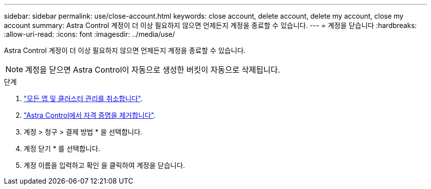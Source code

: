 ---
sidebar: sidebar 
permalink: use/close-account.html 
keywords: close account, delete account, delete my account, close my account 
summary: Astra Control 계정이 더 이상 필요하지 않으면 언제든지 계정을 종료할 수 있습니다. 
---
= 계정을 닫습니다
:hardbreaks:
:allow-uri-read: 
:icons: font
:imagesdir: ../media/use/


[role="lead"]
Astra Control 계정이 더 이상 필요하지 않으면 언제든지 계정을 종료할 수 있습니다.


NOTE: 계정을 닫으면 Astra Control이 자동으로 생성한 버킷이 자동으로 삭제됩니다.

.단계
. link:unmanage.html["모든 앱 및 클러스터 관리를 취소합니다"].
. link:manage-credentials.html["Astra Control에서 자격 증명을 제거합니다"].
. 계정 > 청구 > 결제 방법 * 을 선택합니다.
. 계정 닫기 * 를 선택합니다.
. 계정 이름을 입력하고 확인 을 클릭하여 계정을 닫습니다.

